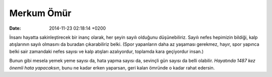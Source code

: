 ===========
Merkum Ömür
===========

:date: 2014-11-23 02:18:14 +0200

.. :Author: Emin Reşah
.. :Date:   <2013-09-01 Sun>

İnsanı hayatta sakinleştirecek bir inanç olarak, her şeyin sayılı
olduğunu düşünebiliriz. Sayılı nefes hepimizin bildiği, kalp atışlarının
sayılı olmasını da buradan çıkarabiliriz belki. (Spor yapanların daha az
yaşaması gerekmez, hayır, spor yapınca belki sair zamandaki nefes sayısı
ve kalp atışları azalıyordur, toplamda kara geçiyordur insan.)

Bunun gibi mesela yemek yeme sayısı da, hata yapma sayısı da, sevinçli
gün sayısı da belli olabilir. *Hayatında 1487 kez önemli hata
yapacaksın*, bunu ne kadar erken yaparsan, geri kalan ömründe o kadar
rahat edersin.
